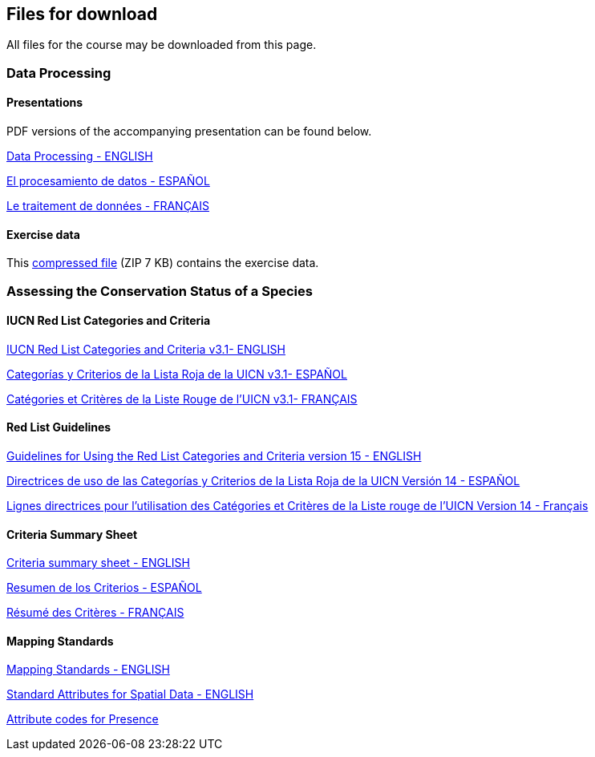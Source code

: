 == Files for download

All files for the course may be downloaded from this page. 

=== Data Processing

==== Presentations
PDF versions of the accompanying presentation can be found below.

link:../exercise-data/Biodiversity_Data_Use_Processing.pptx.pdf[Data Processing - ENGLISH,opts=download]

link:../exercise-data/SPANISH_Biodiversity_Data_Use_Processing.pptx.pdf[El procesamiento de datos - ESPAÑOL,opts=download]

link:../exercise-data/Biodiversity_Data_Use_Processing_FR.pdf[Le traitement de données - FRANÇAIS,opts=download]

==== Exercise data
This link:../exercise-data/Exercise_materials_data_processing.zip[compressed file,opts=download] (ZIP 7 KB) contains the exercise data. 

=== Assessing the Conservation Status of a Species

==== IUCN Red List Categories and Criteria

link:../exercise-data/RL-2001-001-2nd.pdf[IUCN Red List Categories and Criteria v3.1- ENGLISH,opts=download]

link:../exercise-data/RL-2001-001-2nd-Es.pdf[Categorías y Criterios de la Lista Roja de la UICN v3.1- ESPAÑOL,opts=download]

link:../exercise-data/RL-2001-001-2nd-Es.pdf[Catégories et Critères de la Liste Rouge de l'UICN v3.1- FRANÇAIS,opts=download]

==== Red List Guidelines

link:../exercise-data/RedListGuidelines(1).pdf[Guidelines for Using the Red List Categories and Criteria version 15 - ENGLISH,opts=download]

link:../exercise-data/RedListGuidelines_SP.pdf[Directrices de uso de las Categorías y Criterios de la Lista Roja de la UICN Versión 14 - ESPAÑOL,opts=download]

link:../exercise-data/RedListGuidelines_FR.pdf[Lignes directrices pour l’utilisation des Catégories et Critères de la Liste rouge de l’UICN Version 14 - Français,opts=download]

==== Criteria Summary Sheet

link:../exercise-data/summary_sheet_en_web(2).pdf[Criteria summary sheet - ENGLISH,opts=download]

link:../exercise-data/summary_sheet_es_web.pdf[Resumen de los Criterios - ESPAÑOL,opts=download]

link:../exercise-data/summary_sheet_es_web.pdf[Résumé des Critères - FRANÇAIS,opts=download]

==== Mapping Standards

link:../exercise-data/Mapping_Standards_Version_1.19_2021.pdf[Mapping Standards - ENGLISH,opts=download]

link:../exercise-data/IUCN_Standard_attributes_for_spatial_data_v1.19_2021.xlsx[Standard Attributes for Spatial Data - ENGLISH,opts=download]

link:../exercise-data/Mapping_attribute_codes_v1.19_2021.pdf[Attribute codes for Presence, Origin and Seasonality- ENGLISH,opts=download]
